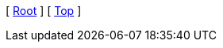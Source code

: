 [ xref:{root_dir}/README.md[Root] ]
ifdef::docs_dir[]
[ xref:{docs_dir}/index.adoc[Home] ]
endif::[]
ifdef::parent_dir[]
[ xref:{parent_dir}/index.adoc[Upper] ]
endif::[]
[ xref:#header[Top] ]